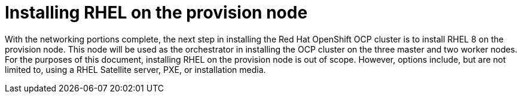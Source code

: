 // Module included in the following assemblies:
//
// * list of assemblies where this module is included
// ipi-install-installation-workflow.adoc
// Upstream module

[id="installing-rhel-on-the-provision-node_{context}"]

= Installing RHEL on the provision node

With the networking portions complete, the next step in installing the Red Hat OpenShift OCP cluster is to
install RHEL 8 on the provision node.
This node will be used as the orchestrator in installing the OCP cluster on the three master and two worker nodes.
For the purposes of this document, installing RHEL on the provision node is out of scope. However, options include,
but are not limited to, using a RHEL Satellite server, PXE, or installation media.
